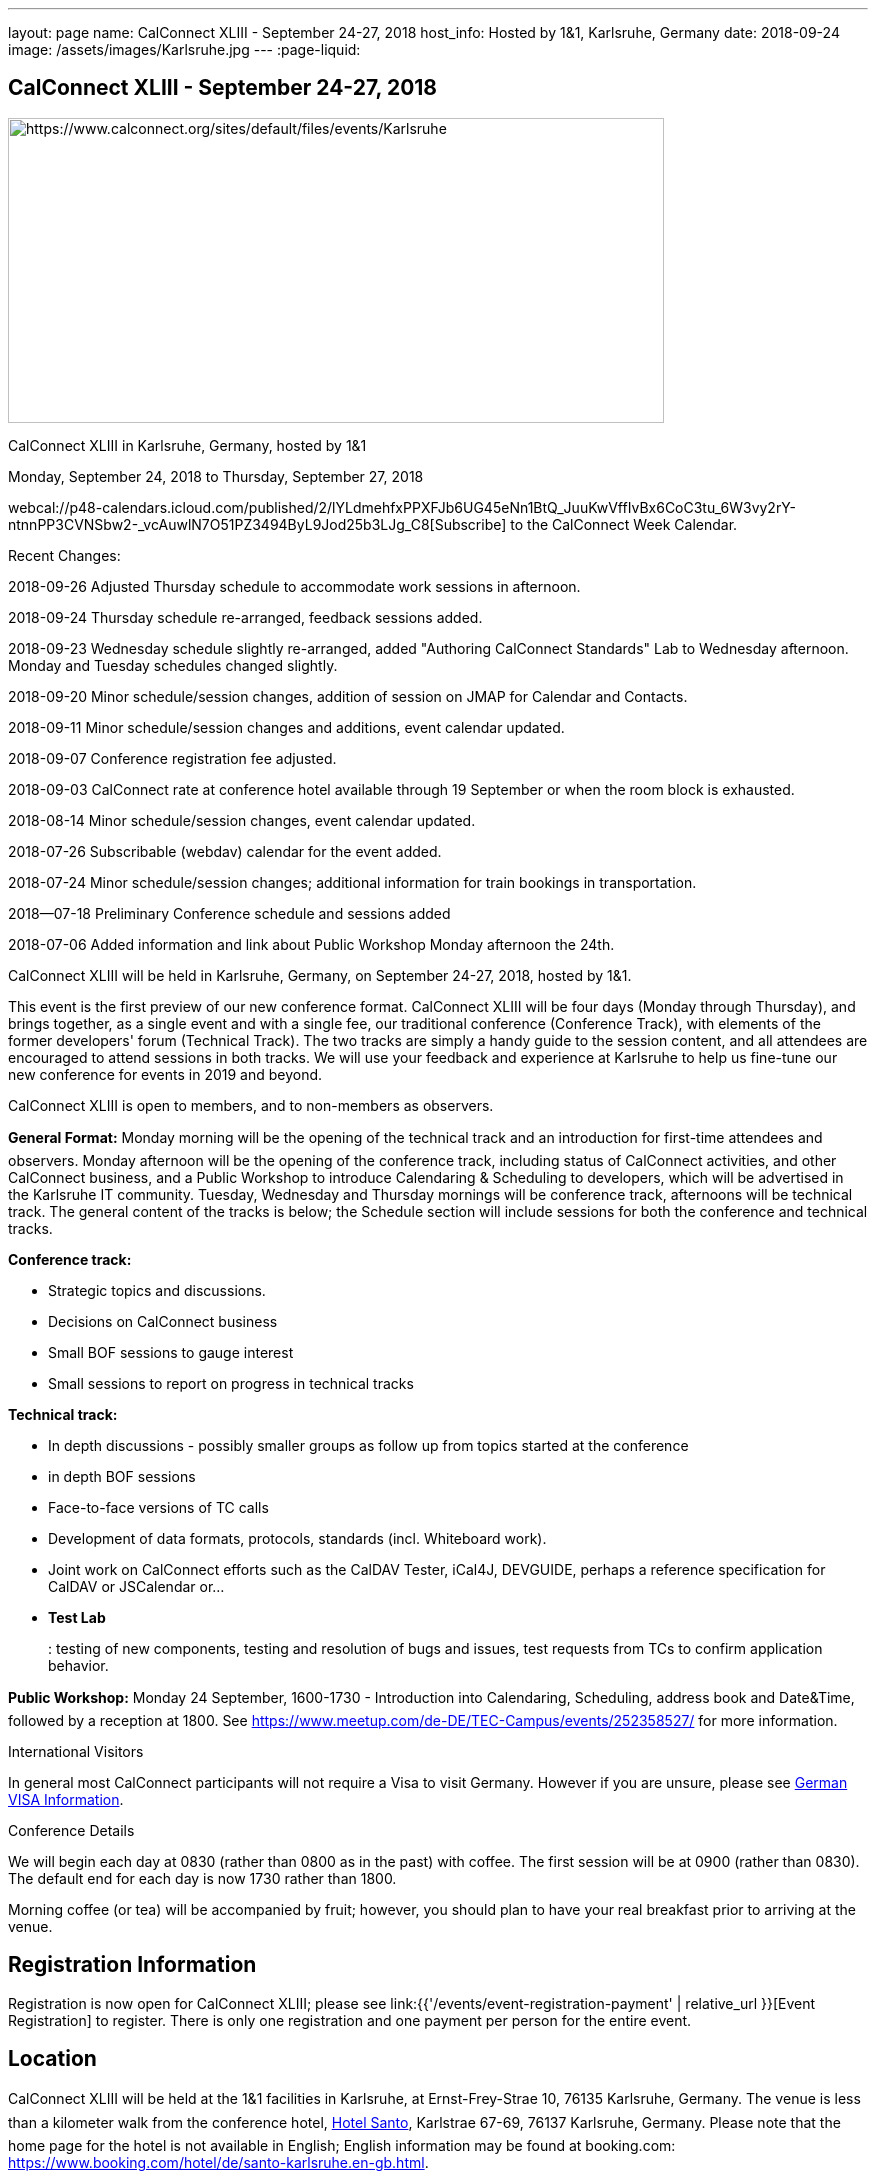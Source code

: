 ---
layout: page
name: CalConnect XLIII - September 24-27, 2018
host_info: Hosted by 1&1, Karlsruhe, Germany
date: 2018-09-24
image: /assets/images/Karlsruhe.jpg
---
:page-liquid:

== CalConnect XLIII - September 24-27, 2018

[[intro]]
image:{{'/assets/images/Karlsruhe.jpg' | relative_url }}[https://www.calconnect.org/sites/default/files/events/Karlsruhe,width=656,height=305]

CalConnect XLIII in Karlsruhe, Germany, hosted by 1&1

Monday, September 24, 2018 to Thursday, September 27, 2018

webcal://p48-calendars.icloud.com/published/2/lYLdmehfxPPXFJb6UG45eNn1BtQ_JuuKwVffIvBx6CoC3tu_6W3vy2rY-ntnnPP3CVNSbw2-_vcAuwlN7O51PZ3494ByL9Jod25b3LJg_C8[Subscribe] to the CalConnect Week Calendar.

Recent Changes:

2018-09-26 Adjusted Thursday schedule to accommodate work sessions in afternoon.

2018-09-24 Thursday schedule re-arranged, feedback sessions added.

2018-09-23 Wednesday schedule slightly re-arranged, added "Authoring CalConnect Standards" Lab to Wednesday afternoon. Monday and Tuesday schedules changed slightly.

2018-09-20 Minor schedule/session changes, addition of session on JMAP for Calendar and Contacts.

2018-09-11 Minor schedule/session changes and additions, event calendar updated.

2018-09-07 Conference registration fee adjusted.

2018-09-03 CalConnect rate at conference hotel available through 19 September or when the room block is exhausted.

2018-08-14 Minor schedule/session changes, event calendar updated.

2018-07-26 Subscribable (webdav) calendar for the event added.

2018-07-24 Minor schedule/session changes; additional information for train bookings in transportation.

2018--07-18 Preliminary Conference schedule and sessions added

2018-07-06 Added information and link about Public Workshop Monday afternoon the 24th.

CalConnect XLIII will be held in Karlsruhe, Germany, on September 24-27, 2018, hosted by 1&1.

This event is the first preview of our new conference format. CalConnect XLIII will be four days (Monday through Thursday), and brings together, as a single event and with a single fee, our traditional conference (Conference Track), with elements of the former developers' forum (Technical Track). The two tracks are simply a handy guide to the session content, and all attendees are encouraged to attend sessions in both tracks. We will use your feedback and experience at Karlsruhe to help us fine-tune our new conference for events in 2019 and beyond.

CalConnect XLIII is open to members, and to non-members as observers.

*General Format:* Monday morning will be the opening of the technical track and an introduction for first-time attendees and observers. Monday afternoon will be the opening of the conference track, including status of CalConnect activities, and other CalConnect business, and a Public Workshop to introduce Calendaring & Scheduling to developers, which will be advertised in the Karlsruhe IT community. Tuesday, Wednesday and Thursday mornings will be conference track, afternoons will be technical track. The general content of the tracks is below; the Schedule section will include sessions for both the conference and technical tracks.

*Conference track:*

* Strategic topics and discussions.
* Decisions on CalConnect business
* Small BOF sessions to gauge interest
* Small sessions to report on progress in technical tracks

*Technical track:*

* In depth discussions - possibly smaller groups as follow up from topics started at the conference
* in depth BOF sessions
* Face-to-face versions of TC calls
* Development of data formats, protocols, standards (incl. Whiteboard work).
* Joint work on CalConnect efforts such as the CalDAV Tester, iCal4J, DEVGUIDE, perhaps a reference specification for CalDAV or JSCalendar or...
* *Test Lab*
+
: testing of new components, testing and resolution of bugs and issues, test requests from TCs to confirm application behavior.

*Public Workshop:* Monday 24 September, 1600-1730 - Introduction into Calendaring, Scheduling, address book and Date&Time, followed by a reception at 1800. See https://www.meetup.com/de-DE/TEC-Campus/events/252358527/ for more information.

International Visitors

In general most CalConnect participants will not require a Visa to visit Germany. However if you are unsure, please see http://www.germany-visa.org[German VISA Information].

Conference Details

We will begin each day at 0830 (rather than 0800 as in the past) with coffee. The first session will be at 0900 (rather than 0830). The default end for each day is now 1730 rather than 1800.

Morning coffee (or tea) will be accompanied by fruit; however, you should plan to have your real breakfast prior to arriving at the venue.

[[registration]]
== Registration Information

Registration is now open for CalConnect XLIII; please see link:{{'/events/event-registration-payment' | relative_url }}[Event Registration] to register. There is only one registration and one payment per person for the entire event.

[[location]]
== Location

CalConnect XLIII will be held at the 1&1 facilities in Karlsruhe, at Ernst-Frey-Strae 10, 76135 Karlsruhe, Germany. The venue is less than a kilometer walk from the conference hotel, http://www.hotel-santo.de/[Hotel Santo], Karlstrae 67-69, 76137 Karlsruhe, Germany. Please note that the home page for the hotel is not available in English; English information may be found at booking.com: https://www.booking.com/hotel/de/santo-karlsruhe.en-gb.html[].

Here is a map showing the locations of the venue, the hotel, and the main train station: https://drive.google.com/open?id=15uK6_ZfBrA3TO_WcAUVyxLjrUiw&usp=sharing[].

For more information about Karlsruhe please see https://www.karlsruhe-tourismus.de/en/[].

[[transportation]]
== Transportation

If you will be arriving and departing by air, plan on arriving at Frankfurt International Airport (FRA) and take the train from Frankfurt Flughafen Fernbahnhof to Karlsruhe. The train station is physically within the Frankfurt airport. The train operates on an hourly basis (direct or via Mannheim), and will cost about 80¬ to Karlsruhe and back (flexible rate, less if you fix the time in advance), Please see https://www.bahn.com/en/view/index.shtml for booking information in English.

The central train station at Karlsruhe is close to the conference hotel and the venue: https://drive.google.com/open?id=15uK6_ZfBrA3TO_WcAUVyxLjrUiw&usp=sharing[].

Within Karlsruhe, either walk or use the tram: day ticket 6,40 ¬ (10,60 ¬ for a group up to 5); single ride 2 ¬.

*Please Note:* Credit cards are not necessarily accepted universally in Germany, in particular by taxis. ATMs (cash tills) should be available at all airports, train stations, etc. and you should provide yourself with some cash if you haven't already.



[[lodging]]
== Lodging

The conference hotel is the http://www.hotel-santo.de/[Hotel Santo], Karlstrae 67-69, 76137 Karlsruhe, Germany. Please note that the home page for the hotel is not available in English; English information may be found at booking.com: https://www.booking.com/hotel/de/santo-karlsruhe.en-gb.html[].

1&1 have reserved a block of 15 rooms for us at a rate of 80¬ incl. WLAN and breakfast (without our rate it is 130-150¬) per night, between September 23 and September 28. The rate will be available until a few days before the event (essentially 19 September) or if all 15 rooms are booked earlier.

To obtain the rate you need to write an email to Julia Becker (mailto:jbecker@united-internet.de?subject=Hotel%20Santo%20Confirmation%20for%20CalConnect[jbecker@united-internet.de]) including the dates (from-to), your Name and your email address. Julia will inform the hotel of requests, and the hotel will send a confirmation email directly to the attendee. Please allow up to a week to receive the confirmation.

The rate will be paid by each attendee as our service is just to provide the lower rate.

[[test-schedule]]

[[conference-schedule]]
== Conference Schedule

=== CALCONNECT XLIII

[cols="1,9"]
|===
2+| *Monday Morning 24 September - TECHNICAL TRACK*

| 0830-0900 | Coffee, Fruit
| 0900-0930
a| Technical Track Opening +
_Sign up for Test Lab, additional discussion topics, etc._

| 0930-1030 | In-depth discussion: Server-Side Subscriptions
| 1030-1100 | Break and Refreshments
| 1100-1200
a| Introduction to CalConnect Q&A +
_An optional session for first-time attendees. The genesis of CalConnect, a brief history, how CalConnect works, followed by questions._

| 1100-1215
a| CalConnect CalDAV Tester status and joint work +
_Making tests more generally applicable_

| 1215-1230 | Technical Track wrapup and status for day
| 1230-1330 | Lunch
2+| *Monday Afternoon 24 September - CONFERENCE TRACK*
| 1330-1400
a| Conference Track Opening +
_Welcome, logistics, introductions_

| 1400-1430
a| Reports on CalConnect Activities +
_TC activity, IETF liaison, Report from the Board_

| 1430-1500
a| New and Non-Member Presentations +
_Short introductions to new/non members attending_

| 1500-1530 | Review of Technical Track discussions of special note
| 1530-1600 | Break and refreshments
| 1600-1730
a| Public Workshop: Introduction to Calendaring & Scheduling +
https://www.meetup.com/de-DE/TEC-Campus/events/252358527/[_https://www.meetup.com/de-DE/TEC-Campus/events/252358527/_]

| 1730-1930
a| Welcome Reception +
_On premises_

2+| *Tuesday Morning 25 September - CONFERENCE TRACK*
| 0830-0900 | Coffee, Fruit
| 0900-0945
a| Developers Guide +
_Presenting current status, new hosting option, request for content_

| 0945-1030
a| "Party Crashing" proposed specification +
_What to do about uninvited attendees_

| 1030-1100 | Break and Refreshments
| 1100-1200
a| Review current work and status +
_Series in Calendar Data, Server-Side Subscriptions, Streaming Calendar Data, Subscription upgrade. TZDIST, TZ Geolocation specs_

| 1200-1230 | BOF: EU Time Zone direction and CalConnect actions (position paper, workshop at next event?)
| 1230-1330 | Lunch
2+| *Tuesday Afternoon 25 September - TECHNICAL TRACK*
| 1330-1430 | In-depth discussion: Streaming Calendar Data
| 1430-1530
a| RRULE expansion in existing implementations +
_Review and generate test cases following the discussion on the tc calendar mailing list and planned CalConnect position paper_

| 1530-1600 | Break and refreshments
| 1600-1715
a| In-depth discussion: Abuse audit draft +
_How to store information on how an event ends up on someones calendar including exchange of audit information between server and client_

| 1715-1730 | Technical Track wrapup and status for day
2+| *Wednesday Morning 26 September - CONFERENCE TRACK*
| 0830-0900 | Coffee, Fruit
| 0900-1000
a| CalConnect Standards, Publishing and Co-Publishing +
_As result of our liaisons with other bodies, we will start publishing work done together with these bodies again, to show our contribution and raise the awareness of CalConnect being a standards body. Exchange about whats needed to do so (projects, new processes, voting)._

| 1000-1030
a| CalConnect Liaisons with other standards bodies +
_With which bodies, why, what are we doing, value provided, how to get involved_

| 1030-1100 | Break and Refreshments
| 1100-1130 | Introduction to CalConnect/ISO 8601-2
| 1130-1230
a| Calendar Spam +
_Presenting status of Best Practices Document and process with M3AAWG as well as feedback from technical track session on abuse audit draft_

| 1230-1330 | Lunch
2+| *Wednesday Afternoon 26 September - TECHNICAL TRACK*
| 1330-1430
a| Authoring CalConnect Standards Lab +
_Using Asciidoc and GitHub Repositories to author and publish CalConnect Standards_

| 1430-1530
a| TC VCARD, ISO TC 211, ISO 19160 +
_Universal address profiles and evolution of vCard_

| 1530-1600 | Break and refreshments
| 1600-1630
a| JSCalendar status, technical issues +
_Review specification moving forward to last call for draft, extensions for address data and tasks_

| 1630-1715
a| JMAP for Calendar and Contacts +
_Review JMAP Core status and work on a data model for synchronizing calendar and contacts data with a server using JMAP._

| 1715-1730 | Technical Track wrapup and status for day
| 1915-2130
a| Conference Dinner +
_Lehners_

2+| *Thursday Morning 27 September - COMBINED*
| 0830-0900 | Coffee, Fruit
| 0900-0930 | Feedback on Standards Activities and New Confence Format
| 0930-1000
a| ISO TC 37 update +
_Potential for TC on Languages/I18N/L10N_

| 1000-1030
a| Handling ETags in CalDAV +
_The use of ETags in CalDAV appears to conflict with the specifications. We will try to develop a recommended approach._

| 1030-1100 | Break and Refreshments
| 1100-1130
a| CalDAV handling of public or shared calendars +
_Supporting searching for, subscriptions and invitations to public calendars_

| 1130-1145 | Technical Committee Directions for period to CalConnect XLIV
| 1145-1230
a| CalConnect Plenary Meeting +
_Administrative business, coming events, consensus agreements on decisions reached during the week, open floor._

| 1230-1330 | Lunch
2+| *Thursday Afternoon 27 September - Working Sessions*
| 1330-1500
a| DevGuide Joint Work +
_Work on increasing the content of DEVGUIDE following the short list of demanded/suggested content_

| 1330-1700 | CalDAV Tester Joint Work
| 1530-1600 | Break and refreshments
| 1700 | Close of CalConnect XLIII

|===


*Please see the Reading List for the Conference at  link:{{'/resources/event-reading-list' | relative_url }}[Event Reading List]*
